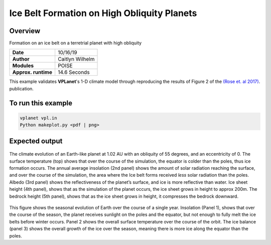 Ice Belt Formation on High Obliquity Planets
===================

Overview
--------

Formation on an ice belt on a terretrial planet with high obliquity

===================   ============
**Date**              10/16/19
**Author**            Caitlyn Wilhelm
**Modules**           POISE
**Approx. runtime**   14.6 Seconds
===================   ============

This example validates **VPLanet**'s 1-D climate model through reproducing the
results of Figure 2 of the `(Rose et. al 2017) <https://iopscience.iop.org/article/10.3847/1538-4357/aa8306/meta#apjaa8306s2>`_.
publication.


To run this example
-------------------

.. code-block:: bash

    vplanet vpl.in
    Python makeplot.py <pdf | png>


Expected output
---------------

.. figure:: IceBeltClimateEvol.png
   :width: 600px
   :align: center

The climate evolution of an Earth-like planet at 1.02 AU with an obliquity of 
55 degrees, and an eccentricity of 0. The surface temperature (top) shows that
over the course of the simulation, the equator is colder than the poles, thus
ice formation occurs. The annual average insolation (2nd panel) shows the amount
of solar radiation reaching the surface, and over the course of the simulation,
the area where the Ice belt forms received *less* solar radiation than the poles. 
Albedo (3rd panel) shows the reflectiveness of the planet’s surface, and ice is 
more reflective than water. Ice sheet height (4th panel), shows that as the 
simulation of the planet occurs, the ice sheet grows in height to approx 200m. 
The bedrock height (5th panel), shows that as the ice sheet grows in height, it 
compresses the bedrock downward.


.. figure:: IceBeltSeasonal.png
   :width: 600px
   :align: center

This figure shows the seasonal evolution of Earth over the course of a single year.
Insolation (Panel 1), shows that over the course of the season, the planet receives
sunlight on the poles and the equator, but not enough to fully melt the ice belts
before winter occurs. Panel 2 shows the overall surface temperature over the course
of the orbit. The ice balance (panel 3) shows the overall growth of the ice over the 
season, meaning there is more ice along the equator than the poles. 
